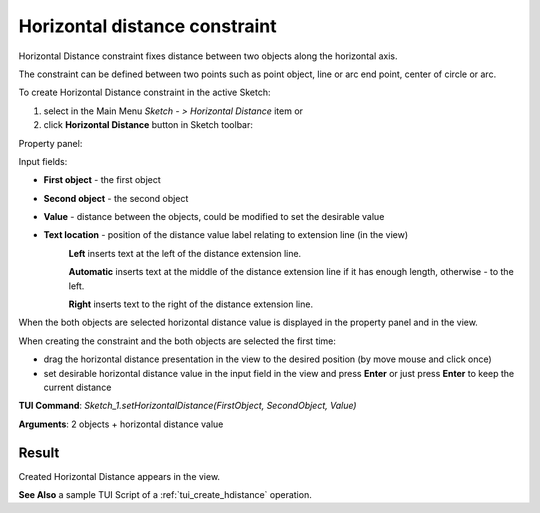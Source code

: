 
Horizontal distance constraint
==============================

Horizontal Distance constraint fixes distance between two objects along the horizontal axis.

The constraint can be defined between two points such as point object, line or arc end point, center of circle or arc.

To create Horizontal Distance constraint in the active Sketch:

#. select in the Main Menu *Sketch - > Horizontal Distance* item  or
#. click **Horizontal Distance** button in Sketch toolbar:

.. image:: images/distance_h.png
   :align: center

.. centered::
   **Horizontal Distance**  button

Property panel:

.. image:: images/HorizontalDistance_panel.png
   :align: center

Input fields:

- **First object** - the first object
- **Second object** - the second object
- **Value** - distance between the objects, could be modified to set the desirable value
- **Text location** - position of the distance value label relating to extension line (in the view)
   .. image:: images/location_left.png
      :align: left
   **Left** inserts text at the left of the distance extension line.

   .. image:: images/location_automatic.png
      :align: left
   **Automatic** inserts text at the middle of the distance extension line if it has enough length, otherwise - to the left.

   .. image:: images/location_right.png
      :align: left
   **Right** inserts text to the right of the distance extension line.

When the both objects are selected horizontal distance value is displayed in the property panel and in the view.

When creating the constraint and the both objects are selected the first time:

- drag the horizontal distance presentation in the view to the desired position (by move mouse and click once)
- set desirable horizontal distance value in the input field in the view and press **Enter** or just press **Enter** to keep the current distance

.. image:: images/HorizontalDistance_field_view.png
   :align: center

.. centered::
   Horizontal Distance input in the view

**TUI Command**: *Sketch_1.setHorizontalDistance(FirstObject, SecondObject, Value)*

**Arguments**:  2 objects + horizontal distance value

Result
""""""

Created Horizontal Distance appears in the view.

.. image:: images/HorizontalDistance_res.png
	   :align: center

.. centered::
   Horizontal Distance created

**See Also** a sample TUI Script of a :ref:`tui_create_hdistance` operation.